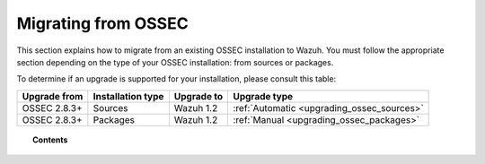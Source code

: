 .. _upgrading_ossec:

Migrating from OSSEC
===================================================

This section explains how to migrate from an existing OSSEC installation to Wazuh. You must follow the appropriate section depending on the type of your OSSEC installation: from sources or packages.

To determine if an upgrade is supported for your installation, please consult this table:

+--------------+-------------------+---------------+-----------------------------------------------------------------------+
| Upgrade from | Installation type | Upgrade to    |                             Upgrade type                              |
+==============+===================+===============+=======================================================================+
| OSSEC 2.8.3+ | Sources           | Wazuh 1.2     | :ref:`Automatic <upgrading_ossec_sources>`                            |
+--------------+-------------------+---------------+-----------------------------------------------------------------------+
| OSSEC 2.8.3+ | Packages          | Wazuh 1.2     | :ref:`Manual <upgrading_ossec_packages>`                              |
+--------------+-------------------+---------------+-----------------------------------------------------------------------+


.. topic:: Contents

    .. toctree::
       :maxdepth: 2

       ossec_packages
       ossec_sources
       migrating_ossec_elastic
